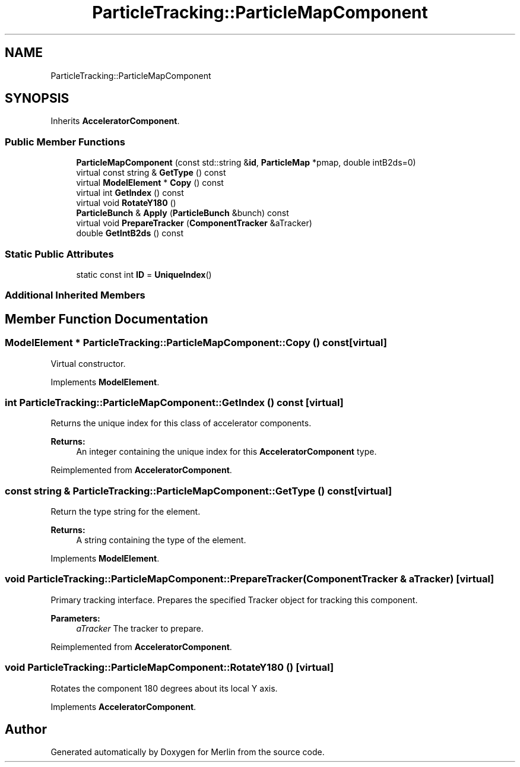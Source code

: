 .TH "ParticleTracking::ParticleMapComponent" 3 "Fri Aug 4 2017" "Version 5.02" "Merlin" \" -*- nroff -*-
.ad l
.nh
.SH NAME
ParticleTracking::ParticleMapComponent
.SH SYNOPSIS
.br
.PP
.PP
Inherits \fBAcceleratorComponent\fP\&.
.SS "Public Member Functions"

.in +1c
.ti -1c
.RI "\fBParticleMapComponent\fP (const std::string &\fBid\fP, \fBParticleMap\fP *pmap, double intB2ds=0)"
.br
.ti -1c
.RI "virtual const string & \fBGetType\fP () const"
.br
.ti -1c
.RI "virtual \fBModelElement\fP * \fBCopy\fP () const"
.br
.ti -1c
.RI "virtual int \fBGetIndex\fP () const"
.br
.ti -1c
.RI "virtual void \fBRotateY180\fP ()"
.br
.ti -1c
.RI "\fBParticleBunch\fP & \fBApply\fP (\fBParticleBunch\fP &bunch) const"
.br
.ti -1c
.RI "virtual void \fBPrepareTracker\fP (\fBComponentTracker\fP &aTracker)"
.br
.ti -1c
.RI "double \fBGetIntB2ds\fP () const"
.br
.in -1c
.SS "Static Public Attributes"

.in +1c
.ti -1c
.RI "static const int \fBID\fP = \fBUniqueIndex\fP()"
.br
.in -1c
.SS "Additional Inherited Members"
.SH "Member Function Documentation"
.PP 
.SS "\fBModelElement\fP * ParticleTracking::ParticleMapComponent::Copy () const\fC [virtual]\fP"
Virtual constructor\&. 
.PP
Implements \fBModelElement\fP\&.
.SS "int ParticleTracking::ParticleMapComponent::GetIndex () const\fC [virtual]\fP"
Returns the unique index for this class of accelerator components\&. 
.PP
\fBReturns:\fP
.RS 4
An integer containing the unique index for this \fBAcceleratorComponent\fP type\&. 
.RE
.PP

.PP
Reimplemented from \fBAcceleratorComponent\fP\&.
.SS "const string & ParticleTracking::ParticleMapComponent::GetType () const\fC [virtual]\fP"
Return the type string for the element\&. 
.PP
\fBReturns:\fP
.RS 4
A string containing the type of the element\&. 
.RE
.PP

.PP
Implements \fBModelElement\fP\&.
.SS "void ParticleTracking::ParticleMapComponent::PrepareTracker (\fBComponentTracker\fP & aTracker)\fC [virtual]\fP"
Primary tracking interface\&. Prepares the specified Tracker object for tracking this component\&. 
.PP
\fBParameters:\fP
.RS 4
\fIaTracker\fP The tracker to prepare\&. 
.RE
.PP

.PP
Reimplemented from \fBAcceleratorComponent\fP\&.
.SS "void ParticleTracking::ParticleMapComponent::RotateY180 ()\fC [virtual]\fP"
Rotates the component 180 degrees about its local Y axis\&. 
.PP
Implements \fBAcceleratorComponent\fP\&.

.SH "Author"
.PP 
Generated automatically by Doxygen for Merlin from the source code\&.
